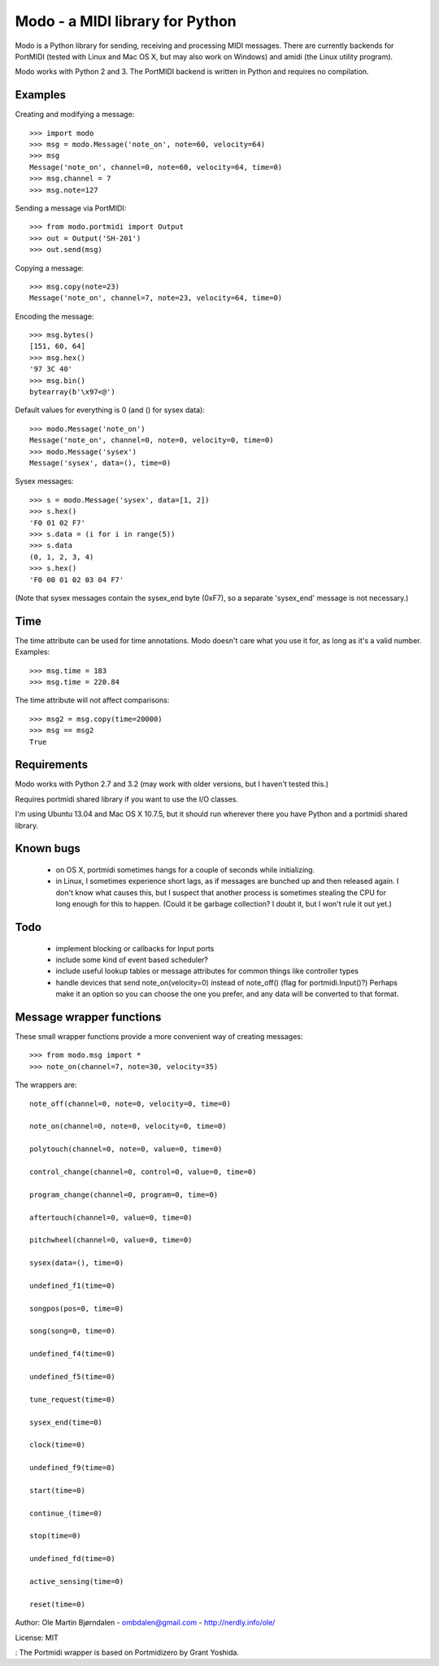 Modo - a MIDI library for Python
=================================

Modo is a Python library for sending, receiving and processing MIDI
messages. There are currently backends for PortMIDI (tested with Linux
and Mac OS X, but may also work on Windows) and amidi (the Linux
utility program).

Modo works with Python 2 and 3. The PortMIDI backend is written in
Python and requires no compilation.


Examples
---------

Creating and modifying a message::

    >>> import modo
    >>> msg = modo.Message('note_on', note=60, velocity=64)
    >>> msg
    Message('note_on', channel=0, note=60, velocity=64, time=0)
    >>> msg.channel = 7
    >>> msg.note=127

Sending a message via PortMIDI::

    >>> from modo.portmidi import Output
    >>> out = Output('SH-201')
    >>> out.send(msg)

Copying a message::

    >>> msg.copy(note=23)
    Message('note_on', channel=7, note=23, velocity=64, time=0)

Encoding the message::

    >>> msg.bytes()
    [151, 60, 64]
    >>> msg.hex()
    '97 3C 40'
    >>> msg.bin()
    bytearray(b'\x97<@')

Default values for everything is 0 (and () for sysex data)::

    >>> modo.Message('note_on')
    Message('note_on', channel=0, note=0, velocity=0, time=0)
    >>> modo.Message('sysex')
    Message('sysex', data=(), time=0)

Sysex messages::

    >>> s = modo.Message('sysex', data=[1, 2])
    >>> s.hex()
    'F0 01 02 F7'
    >>> s.data = (i for i in range(5))
    >>> s.data
    (0, 1, 2, 3, 4)
    >>> s.hex()
    'F0 00 01 02 03 04 F7'

(Note that sysex messages contain the sysex_end byte (0xF7), so a
separate 'sysex_end' message is not necessary.)


Time
-----

The time attribute can be used for time annotations. Modo doesn't care
what you use it for, as long as it's a valid number. Examples::

    >>> msg.time = 183
    >>> msg.time = 220.84

The time attribute will not affect comparisons::

    >>> msg2 = msg.copy(time=20000)
    >>> msg == msg2
    True


Requirements
------------

Modo works with Python 2.7 and 3.2 (may work with older versions, but
I haven't tested this.)

Requires portmidi shared library if you want to use the I/O classes.

I'm using Ubuntu 13.04 and Mac OS X 10.7.5, but it should run wherever
there you have Python and a portmidi shared library.


Known bugs
----------

  - on OS X, portmidi sometimes hangs for a couple of seconds while
    initializing.

  - in Linux, I sometimes experience short lags, as if messages
    are bunched up and then released again. I don't know what causes this,
    but I suspect that another process is sometimes stealing the CPU
    for long enough for this to happen. (Could it be garbage collection?
    I doubt it, but I won't rule it out yet.)


Todo
-----

   - implement blocking or callbacks for Input ports

   - include some kind of event based scheduler?

   - include useful lookup tables or message attributes for common
     things like controller types

   - handle devices that send note_on(velocity=0) instead of
     note_off() (flag for portmidi.Input()?) Perhaps make it an option
     so you can choose the one you prefer, and any data will be
     converted to that format.


Message wrapper functions
--------------------------

These small wrapper functions provide a more convenient way of
creating messages::

    >>> from modo.msg import *
    >>> note_on(channel=7, note=30, velocity=35)

The wrappers are::

    note_off(channel=0, note=0, velocity=0, time=0)

    note_on(channel=0, note=0, velocity=0, time=0)

    polytouch(channel=0, note=0, value=0, time=0)

    control_change(channel=0, control=0, value=0, time=0)

    program_change(channel=0, program=0, time=0)

    aftertouch(channel=0, value=0, time=0)

    pitchwheel(channel=0, value=0, time=0)

    sysex(data=(), time=0)

    undefined_f1(time=0)

    songpos(pos=0, time=0)

    song(song=0, time=0)

    undefined_f4(time=0)

    undefined_f5(time=0)

    tune_request(time=0)

    sysex_end(time=0)

    clock(time=0)

    undefined_f9(time=0)

    start(time=0)

    continue_(time=0)

    stop(time=0)

    undefined_fd(time=0)

    active_sensing(time=0)

    reset(time=0)


Author: Ole Martin Bjørndalen - ombdalen@gmail.com - http://nerdly.info/ole/

License: MIT

: The Portmidi wrapper is based on Portmidizero by Grant Yoshida.
